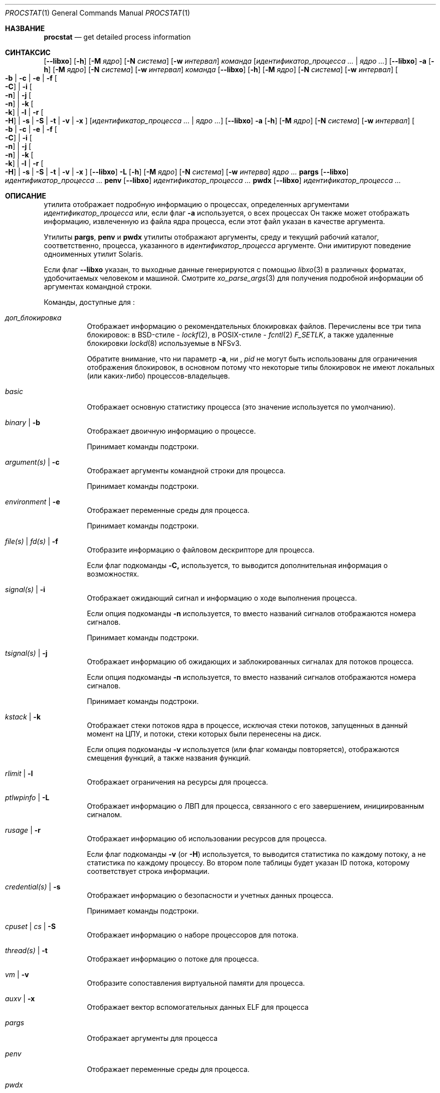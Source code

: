 .\"-
.\" Copyright (c) 2007-2009 Роберт Н. М. Уотсон
.\" Все права защищены.
.\"
.\" Распространение и использование в исходном коде и двоичной форме, с использованием или без использования
.\" модификаций, если следующие условия
.\" соблюдаются:
.\" 1. При распространении исходного кода должно сохраняться вышеуказанное уведомление
.\"    об авторских правах, этот список условий и следующий дисклеймер.
.\" 2. При распространиении в двоичной форме должно воспроизводиться уведомление об авторских правах,
.\"    этот список условий и следующий ниже отказ от ответственности в
.\"    документации и/или других материалах, поставляемых с дистрибутивом.
.\"
.\" ДАННОЕ ПРОГРАММНОЕ ОБЕСПЕЧЕНИЕ ПРЕДОСТАВЛЯЕТСЯ ПРАВООБЛАДАТЕЛЯМИ И СОАВТОРАМИ ``КАК ЕСТЬ'', И 
.\" МЫ ОТКАЗЫВАЕМСЯ ОТ ЛЮБЫХ ПОДРАЗУМЕВАЕМЫХ ОБЯЗАТЕЛЬСТВ, ВКЛЮЧАЯ, НО НЕ ОГРАНИЧИВАЯСЬ, 
.\" ПОДРАЗУМЕВАЕМЫЕ ГАРАНТИИ ТОВАРНОЙ ПРИГОДНОСТИ И НЕПРИГОДНОСТИ ДЛЯ ОПРЕДЕЛЕННОЙ
.\" ЦЕЛИ. НИ В КОЕМ СЛУЧАЕ ПРАВООБЛАДАТЕЛИ ИЛИ СОВАТОРЫ НЕ НЕСУТ ОТВЕТСТВЕННОСТИ
.\" ЗА ЛЮБЫЕ ПРЯМЫЕ, КОСВЕННЫЕ, СЛУЧАЙНЫЕ, ОСОБЫЕ, ПОКАЗАТЕЛЬНЫЕ ИЛИ ЛОГИЧЕСКИ ВЫТЕКАЮЩИЕ
.\" УБЫТКИ (ВКЛЮЧАЯ, НО НЕ ОГРАНИЧИВАЯСЬ ИМИ, ПРИОБРЕТЕНИЕ ЗАМЕНЯЮЩИХ ТОВАРОВ ИЛИ УСЛУГ;
.\" ПОТЕРЮ ВОЗМОЖНОСТИ ИСПОЛЬЗОВАНИЯ, ДАННЫХ ИЛИ ПРИБЫЛИ; ИЛИ ПРЕКРАЩЕНИЕ ДЕЯТЕЛЬНОСТИ)
.\" НЕЗАВИСИМО ОТ ПРИЧИНЕННОГО УЩЕРБА И НА ОСНОВАНИИ ЛЮБОЙ ТЕОРИИ ОТВЕТСТВЕННОСТИ, БУДЬ ТО В РАМКАХ КОНТРАКТА, 
.\" ПРЯМОЙ ОТВЕТСТВЕННОСТИ ИЛИ ДЕЛИКТА (ВКЛЮЧАЯ ХАЛАТНОСТЬ ИЛИ ИНОЕ), ВОЗНИКШЕГО КАКИМ-ЛИБО ОБРАЗОМ
.\" В РЕЗУЛЬТАТЕ ИСПОЛЬЗОВАНИЯ ДАННОГО ПРОГРАММНОГО ОБЕСПЕЧЕНИЯ, ДАЖЕ ЕСЛИ ВЫ БЫЛИ ОСВЕДОМЛЕНЫ О ВОЗМОЖНОСТИ
.\" ТАКОГО УЩЕРБА.
.\"
.Dd 7 апреля, 2022 год
.Dt PROCSTAT 1
.Os
.Sh НАЗВАНИЕ
.Nm procstat
.Nd get detailed process information
.Sh СИНТАКСИС
.Nm
.Op Fl -libxo
.Op Fl h
.Op Fl M Ar ядро
.Op Fl N Ar система
.Op Fl w Ar интервал
.Ar команда
.Op Ar идентификатор_процесса ... | Ar ядро ...
.Nm
.Op Fl -libxo
.Fl a
.Op Fl h
.Op Fl M Ar ядро
.Op Fl N Ar система
.Op Fl w Ar интервал
.Ar команда
.Nm
.Op Fl -libxo
.Op Fl h
.Op Fl M Ar ядро
.Op Fl N Ar система
.Op Fl w Ar интервал
.Oo
.Fl b |
.Fl c |
.Fl e |
.Fl f Oo Fl C Oc |
.Fl i Oo Fl n Oc |
.Fl j Oo Fl n Oc |
.Fl k Oo Fl k Oc |
.Fl l |
.Fl r Oo Fl H Oc |
.Fl s |
.Fl S |
.Fl t |
.Fl v |
.Fl x
.Oc
.Op Ar идентификатор_процесса ... | Ar ядро ...
.Nm
.Op Fl -libxo
.Fl a
.Op Fl h
.Op Fl M Ar ядро
.Op Fl N Ar система
.Op Fl w Ar интервал
.Oo
.Fl b |
.Fl c |
.Fl e |
.Fl f Oo Fl C Oc |
.Fl i Oo Fl n Oc |
.Fl j Oo Fl n Oc |
.Fl k Oo Fl k Oc |
.Fl l |
.Fl r Oo Fl H Oc |
.Fl s |
.Fl S |
.Fl t |
.Fl v |
.Fl x
.Oc
.Nm
.Op Fl -libxo
.Fl L
.Op Fl h
.Op Fl M Ar ядро
.Op Fl N Ar система
.Op Fl w Ar интерва
.Ar ядро ...
.Nm pargs
.Op Fl -libxo
.Ar идентификатор_процесса ...
.Nm penv
.Op Fl -libxo
.Ar идентификатор_процесса ...
.Nm pwdx
.Op Fl -libxo
.Ar идентификатор_процесса ...
.Sh ОПИСАНИЕ
.Nm
утилита отображает подробную информацию о процессах, определенных аргументами
.Ar идентификатор_процесса
или, если флаг
.Fl a
используется, о всех процессах
Он также может отображать информацию, извлеченную из файла ядра процесса, если
этот файл указан в качестве аргумента.
.Pp
Утилиты
.Nm pargs ,
.Nm penv
и
.Nm pwdx
утилиты отображают аргументы, среду и текущий рабочий каталог,
соответственно, процесса, указанного в
.Ar идентификатор_процесса
аргументе.
Они имитируют поведение одноименных утилит Solaris.
.Pp
Если флаг
.Fl -libxo
указан, то выходные данные генерируются с помощью
.Xr libxo 3
в различных форматах, удобочитаемых человеком и машиной.
Смотрите
.Xr xo_parse_args 3
для получения подробной информации об аргументах командной строки.
.Pp
Команды, доступные для
.Nm :
.Bl -tag -width indent
.It Ar доп_блокировка
Отображает информацию о рекомендательных блокировках файлов.
Перечислены все три типа блокировок: в BSD-стиле -
.Xr lockf 2 ,
в POSIX-стиле -
.Xr fcntl 2
.Va F_SETLK ,
а также удаленные блокировки
.Xr lockd 8
используемые в NFSv3.
.Pp
Обратите внимание, что ни параметр
.Fl a ,
ни ,
.Va pid
не могут быть использованы для ограничения отображения блокировок, в основном потому что
некоторые типы блокировок не имеют локальных (или каких-либо) процессов-владельцев.
.It Ar basic
Отображает основную статистику процесса (это значение используется по умолчанию).
.It Ar binary | Fl b
Отображает двоичную информацию о процессе.
.Pp
Принимает команды подстроки.
.It Ar argument(s) | Fl c
Отображает аргументы командной строки для процесса.
.Pp
Принимает команды подстроки.
.It Ar environment | Fl e
Отображает переменные среды для процесса.
.Pp
Принимает команды подстроки.
.It Ar file(s) | Ar fd(s) | Fl f
Отобразите информацию о файловом дескрипторе для процесса.
.Pp
Если флаг подкоманды
.Fl C,
используется, то выводится дополнительная информация о возможностях.
.It Ar signal(s) | Fl i
Отображает ожидающий сигнал и информацию о ходе выполнения процесса.
.Pp
Если опция подкоманды
.Fl n
используется, то вместо названий сигналов отображаются номера
сигналов.
.Pp
Принимает команды подстроки.
.It Ar tsignal(s) | Fl j
Отображает информацию об ожидающих и заблокированных сигналах для потоков процесса.
.Pp
Если опция подкоманды
.Fl n
используется, то вместо названий сигналов отображаются номера
сигналов.
.Pp
Принимает команды подстроки.
.It Ar kstack | Fl k
Отображает стеки потоков ядра в процессе, исключая стеки
потоков, запущенных в данный момент на ЦПУ, и потоки, стеки которых были перенесены на диск.
.Pp
Если опция подкоманды
.Fl v
используется (или флаг команды повторяется),
отображаются смещения функций, а также названия функций.
.It Ar rlimit | Fl l
Отображает ограничения на ресурсы для процесса.
.It Ar ptlwpinfo | Fl L
Отображает информацию о ЛВП для процесса, связанного с его завершением, инициированным сигналом.
.It Ar rusage | Fl r
Отображает информацию об использовании ресурсов для процесса.
.Pp
Если флаг подкоманды
.Fl v
.Pq or Fl H
используется, 
то выводится статистика по каждому потоку, а не статистика по каждому 
процессу.
Во втором поле таблицы будет указан ID потока, которому
соответствует строка информации.
.It Ar credential(s) | Fl s
Отображает информацию о безопасности и учетных данных процесса.
.Pp
Принимает команды подстроки.
.It Ar cpuset | Ar cs | Fl S
Отображает информацию о наборе процессоров для потока.
.It Ar thread(s) | Fl t
Отображает информацию о потоке для процесса.
.It Ar vm | Fl v
Отобразите сопоставления виртуальной памяти для процесса.
.It Ar auxv | Fl x
Отображает вектор вспомогательных данных ELF для процесса
.It Ar pargs
Отображает аргументы для процесса
.It Ar penv
Отображает переменные среды для процесса.
.It Ar pwdx
Отображает текущий рабочий каталог для процесса.
.El
.Pp
Все опции генерируют вывод в формате таблицы, первое поле которой 
соответствует ID процесса, к которому относится строка информации.
Флаг
.Fl h
 может быть использован для подавления заголовков таблицы.
.Pp
Флаг
.Fl w
может использоваться для указания интервала ожидания, через который следует повторить отображение
запрошенной информации о процессе.
Если флаг
.Fl w
не указан, вывод не будет повторен.
.Pp
Информация о виртуальной машине, файловом дескрипторе и параметрах набора процессоров доступна
только владельцу процесса или суперпользователю.
Значение cpuset, отображаемое как -1, означает, что информация недействительна 
или недоступна.
.Ss Binary Information
Отображает ID процесса, команду и путь к бинарному файлу процесса:
.Pp
.Bl -tag -width indent -compact
.It PID
ID процесса
.It COMM
команда
.It OSREL
дата выпуска ОС для бинарного файла процесса
.It PATH
путь к бинарному файлу процесса (при наличии)
.El
.Ss Command Line Arguments
Отображает ID процесса, команду и аргументы командной строки:
.Pp
.Bl -tag -width indent -compact
.It PID
ID процесса
.It COMM
команда
.It ARGS
аргументы командной строки (при наличии)
.El
.Ss Environment Variables
Отображает ID процесса, команду, и переменные среды:
.Pp
.Bl -tag -width "ENVIRONMENT" -compact
.It PID
ID процесса
.It COMM
команда
.It ENVIRONMENT
переменные среды (при наличии)
.El
.Ss File Descriptors
Отображает подробную информацию о каждом файловом дескрипторе, на который 
ссылается процесс, включая ID процесса, команду, номер файлового дескриптора,
а также информацию об объекте для каждого файлового дескриптора, такую как тип объекта и
путь в файловой системе.
По умолчанию будет отображена следующая информация:
.Pp
.Bl -tag -width indent -compact
.It PID
ID процесса
.It COMM
команда
.It FD
номер файлового дескриптора или cwd/root/jail
.It T
тип файлового дескриптора
.It V
тип виртуального узла
.It FLAGS
флаги файловых дескрипторов
.It REF
количество ссылок на файловый дескриптор
.It OFFSET
смещение файлового дескриптора
.It PRO
протокол сети
.It NAME
путь к файлу или адреса сокетов (если имеются)
.El
.Pp
Могут отображаться следующие типы файловых дескрипторов:
.Pp
.Bl -tag -width X -compact
.It e
POSIX semaphore
.It E
дескриптор событий
.It f
очередь типа первым пришёл — первым ушёл
.It h
разделяемая память
.It k
очередь событий ядра
.It m
очередь сообщений
.It P
дескриптор процесса
.It p
пайп
.It s
сокет
.It t
мастер псевдотерминала
.It v
виртуальный узел
.El
.Pp
Могут отображаться следующие типы виртуальных узлов:
.Pp
.Bl -tag -width X -compact
.It -
не виртуальный узел
.It b
блочное устройство
.It c
символьное устройство
.It d
директория
.It f
очередь типа первым пришёл — первым ушёл
.It l
символическая ссылка
.It r
обычный файл
.It s
сокет
.It x
отозванное устройство
.El
.Pp
Могут отображаться следующие флаги файлового дескриптора:
.Pp
.Bl -tag -width X -compact
.It r
считать
.It w
записать
.It a
добавить
.It s
асинхронизация
.It f
синхронизация файловой системы
.It n
неблокирующий режим
.It d
прямой ввод/вывод
.It l
удержание блокировки
.El
.Pp
Если флаг
.Fl C
указан, то поля "тип виртуального узла", "количество ссылок" и "смещение" будут
опущены, и будет добавлено новое поле "возможности" со списком возможностей,
как описано в
.Xr cap_rights_limit 2 ,
присутствующем для каждого дескриптора возможностей.
.Pp
Могут отображаться следующие сетевые протоколы (сгруппированные по семейству адресов):
.Pp
.Dv AF_INET ,
.Dv AF_INET6
.Pp
.Bl -tag -width indent -compact
.It ICM
.Dv IPPROTO_ICMP ;
смотрите
.Xr icmp 4 .
.It IP?
неизвестный протокол.
.It RAW
.Dv IPPROTO_RAW ;
смотрите
.Xr ip 4 .
.It SCT
.Dv IPPROTO_SCTP ;
смотрите
.Xr sctp 4 .
.It TCP
.Dv IPPROTO_TCP ;
смотрите
.Xr tcp 4 .
.It UDP
.Dv IPPROTO_UDP ;
смотрите
.Xr udp 4 .
.El
.Pp
.Dv AF_LOCAL
.Pp
.Bl -tag -width indent -compact
.It UDD
.Dv IPPROTO_UDP ;
смотрите
.Xr udp 4 .
.It UDS
.Dv IPPROTO_TCP ;
смотрите
.Xr tcp 4 .
.It UD?
неизвестный протокол
.El
.Pp
.Dv AF_DIVERT
.Pp
.Bl -tag -width indent -compact
.It IPD
.Dv Divert socket; see
.Xr divert 4 .
.El
.Pp
.Bl -tag -width indent -compact
.It ?
неизвестное семейство адресов.
.El
.Ss Signal Disposition Information
Отображение ожидающего сигнала и распоряжения для процесса:
.Pp
.Bl -tag -width indent -compact
.It PID
ID процесса
.It COMM
команда
.It SIG
название сигнала
.It FLAGS
детали обработки сигналов процессом, три символа
.Bl -tag -width X -compact
.It P
если сигнал находится в ожидании в очереди глобального процесса; - otherwise.
.It I
если действие по доставке сигнала установлено как "игнорирование"
.Dv SIG_IGN ;
- в противном случае.
.It C
Если сигнал будет перехвачен; - в противном случае.
.El
.El
.Pp
Если переключатель
.Fl n
задан, то вместо имен сигналов будут показаны их номера.
.Ss Thread Signal Information
Отображает ожидающий и заблокированный сигнал для потоков процесса:
.Pp
.Bl -tag -width indent -compact
.It PID
ID процесса
.It TID
ID потока
.It COMM
команда
.It SIG
название сигнала
.It FLAGS
статус передачи сигнала потока, два символа
.Bl -tag -width X -compact
.It P
если сигнал ожидает обработки потоком, - в противном случае
.It B
если сигнал заблокирован в маске сигналов потока, - если не заблокирован
.El
.El
.Pp
Переключатель
.Fl n
имеет такой же эффект, как и для переключателя
.Fl i :
вместо имен сигналов показываются их номера.
.Ss Kernel Thread Stacks
Отображение стеков потоков ядра для процесса, что позволяет дополнительно интерпретировать 
каналы ожидания потоков.
Если флаг
.Fl k
повторяется, выводятся смещения функций, а не только имена функций.
.Pp
Требуется включить в ядро системы
.Cd "options STACK"
или
.Cd "options DDB"
для использования этой функции.
.Pp
.Bl -tag -width indent -compact
.It PID
ID процесса
.It TID
ID потока
.It COMM
команда
.It TDNAME
название потока
.It KSTACK
стек вызовов потоков ядра
.El
.Ss Resource Limits
Отображает лимиты ресурсов для процесса:
.Pp
.Bl -tag -width indent -compact
.It PID
ID процесса
.It COMM
команда
.It RLIMIT
название лимита ресурсов
.It SOFT
мягкий лимит
.It HARD
жесткий лимит
.El
.Ss Resource Usage
Отображает использование ресурсов для процесса.
Если флаг
.Fl H
указан,
то вместо него отображается использование ресурсов для отдельных потоков.
.Pp
.Bl -tag -width "RESOURCE" -compact
.It PID
ID процесса
.It TID
ID потока
.Po
если
.Fl H
указан
.Pc
.It COMM
команда
.It RESOURCE
название ресурса
.It VALUE
текущее исполльзование
.El
.Ss Security Credentials
Отображение информации о учетных данных процесса:
.Pp
.Bl -tag -width indent -compact
.It PID
ID процесса
.It COMM
команда
.It EUID
действующий ID пользователя
.It RUID
реальный ID пользователя
.It SVUID
сохраненный ID поьзователя
.It EGID
действующий ID группы
.It RGID
реальный ID группы
.It SVGID
сохраненный ID группы
.It UMASK
маска режима создания файла
.It FLAGS
флаги учетных данных
.It GROUPS
набор групп
.El
.Pp
Могут быть отображены следующие флаги учетных данных:
.Pp
.Bl -tag -width X -compact
.It C
режим возможностей
.El
.Ss Thread Information
Отображение информации по каждому потоку, включая идентификатор процесса, идентификатор потока, имя,
ЦПУ и состояние выполнения:
.Pp
.Bl -tag -width indent -compact
.It PID
ID процесса
.It TID
ID потока
.It COMM
команда
.It TDNAME
название потока
.It CPU
текущее или последнее использованное ЦПУ
.It PRI
приоритет потока
.It STATE
состояние потока
.It WCHAN
канал ожидания потока
.El
.Ss Virtual Memory Mappings
Отображает карты виртуальной памяти процесса, включая адреса, метаданные отображения
и информацию об отображаемом объекте:
.Pp
.Bl -tag -width indent -compact
.It PID
ID процесса
.It START
начальный адрес отображения
.It END
конечный адрес отображения
.It PRT
флаги защиты
.It RES
резидентные страницы
.It PRES
частные резидентные страницы
.It REF
счетчик ссылок
.It SHD
счетчик теневых страниц
.It FLAG
флаги отображения
.It TP
тип объекта виртуальной памяти
.El
.Pp
Могут быть отображены следующие флаги защиты:
.Pp
.Bl -tag -width X -compact
.It r
чтение
.It w
запись
.It x
исполнение
.El
.Pp
Могут быть отображены следующие типы объектов виртуальной памяти:
.Pp
.Bl -tag -width XX -compact
.It --
отсутствует
.It dd
неактивный
.It df
по умолчанию
.It dv
устройство
.It md
устройство с управляемыми страницами
.Pq GEM/TTM
.It ph
физический
.It sg
рассеивание/сборка
.It sw
своп
.It vn
vnode
.It gd
защита (псевдо-тип)
.El
.Pp
Могут быть отображены следующие флаги отображения:
.Pp
.Bl -tag -width X -compact
.It C
копировать при записи
.It N
необходимо копировать
.It S
используется одно или несколько отображений суперстраниц
.It D
растёт вниз (стек сверху вниз)
.It U
растёт вверх (стек снизу вверх)
.It W
страницы в этом диапазоне заблокированы с помощью
.Xr mlock 2
или
.Xr mlockall 2
.El
.Ss ELF Вспомогательный Вектор
Отображение значений вспомогательного вектора ELF:
.Pp
.Bl -tag -width indent -compact
.It PID
ID процесса
.It COMM
команда
.It AUXV
имя вспомогательного вектора
.It VALUE
значение вспомогательного вектора
.El
.Ss Advisory Lock Information
.Bl -tag -width indent -compact
.It RW
Тип Чтение/Запись,
.Va RO
для чтения,
.Va RW
для блокировки записи
.It TYPE
Тип блокировки, один из
.Va FLOCK
для
.Xr flock 2 ,
.Va FCNTL
для
.Xr fcntl 2 ,
.Va LOCKD
для удалённой
.It PID
ID процесса владельца, для
.Va FCNTL
и удалённых типов
.It SYSID
ID удалённой системы, если применимо
.It FSID
ID файловой системы, где заблокирован файл изменения размера
.It RDEV
ID устройства, связанного с файлом для файловой системы
.It INO
Уникальный ID файла (номер индексного дескриптора) заблокированного файла
в файловой системе
.It START
Начальное смещение заблокированного диапазона
.It LEN
Длина заблокированного диапазона.
Ноль означает до конца файла
.It PATH
Если доступен, то путь к заблокированному файлу
.El
.Sh СТАТУС ЗАВЕРШЕНИЯ
.Ex -std
.Sh ПРИМЕРЫ
Показать двоичную информацию о текущей оболочке:
.Bd -literal -offset indent
$ статистика бинарных процессов $$
  PID COMM                OSREL PATH
46620 bash              1201000 /usr/local/bin/bash
.Ed
.Pp
То же, что и выше, но с отображением информации об открытых файловых дескрипторах:
.Bd -literal -offset indent
$ procstat files $$
  PID COMM                FD T V FLAGS    REF  OFFSET PRO NAME
46620 bash              text v r r-------   -       - -   /usr/local/bin/bash
46620 bash              ctty v c rw------   -       - -   /dev/pts/12
46620 bash               cwd v d r-------   -       - -   /tmp
46620 bash              root v d r-------   -       - -   /
46620 bash                 0 v c rw------   7  372071 -   /dev/pts/12
46620 bash                 1 v c rw------   7  372071 -   /dev/pts/12
46620 bash                 2 v c rw------   7  372071 -   /dev/pts/12
46620 bash               255 v c rw------   7  372071 -   /dev/pts/12
.Ed
.Pp
Показать аргументы, использованные для запуска
.Xr init 8 :
.Bd -literal -offset indent
$ procstat arguments 1
  PID COMM             ARGS
    1 init             /sbin/init --
.Ed
.Pp
Извлечение бинарной информации из дампа ядра:
.Bd -literal -offset indent
$ procstat binary core.36642
  PID COMM                OSREL PATH
36642 top               1201000 /usr/bin/top
.Ed
.Pp
Попытка извлечь информацию из файла дампа памяти, созданного в другой основной версии
.Fx ,
может привести к ошибке следующего характера::
.Bd -literal -offset indent
$ procstat mplayer.core
procstat: kinfo_proc structure size mismatch
procstat: procstat_getprocs()
.Ed
.Sh СМОТРИТЕ ТАКЖЕ
.Xr fstat 1 ,
.Xr ps 1 ,
.Xr sockstat 1 ,
.Xr cap_enter 2 ,
.Xr cap_rights_limit 2 ,
.Xr mlock 2 ,
.Xr mlockall 2 ,
.Xr libprocstat 3 ,
.Xr libxo 3 ,
.Xr signal 3 ,
.Xr xo_parse_args 3 ,
.Xr ddb 4 ,
.Xr divert 4 ,
.Xr icmp 4 ,
.Xr ip 4 ,
.Xr sctp 4 ,
.Xr tcp 4 ,
.Xr udp 4 ,
.Xr stack 9
.Sh АВТОРЫ
.An Robert N M Watson Aq Mt rwatson@FreeBSD.org .
.br
.Xr libxo 3
поддержка была добавлена
.An -nosplit
Алланом Джудом
.Aq Mt allanjude@FreeBSD.org .
.br
.An Juraj Lutter
.Aq Mt juraj@lutter.sk
добавлены функции pargs, penv и pwdx.
.Sh БАГИ
Отображение путей к открытым файлам или отображениям памяти реализовано с использованием 
кэша имен ядра.
Если файловая система не использует кэш имен, или путь к файлу не находится 
в кэше, путь не будет отображаться.
.Pp
.Nm
в настоящее время поддерживает извлечение данных только из работающего ядра, а не из
дампов памяти после сбоев ядра.
